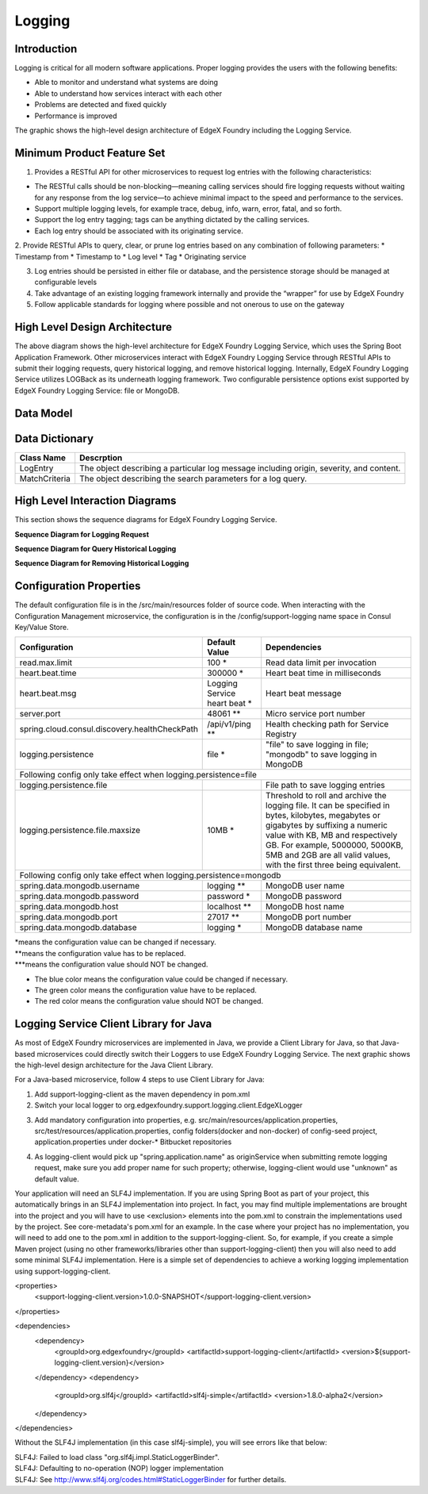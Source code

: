 #######
Logging
#######

.. image:: EdgeX_SupportingServicesLogging.png

============
Introduction
============

Logging is critical for all modern software applications. Proper logging provides the users with the following benefits:

* Able to monitor and understand what systems are doing
* Able to understand how services interact with each other
* Problems are detected and fixed quickly
* Performance is improved

The graphic shows the high-level design architecture of EdgeX Foundry including the Logging Service.

===========================
Minimum Product Feature Set
===========================

1. Provides a RESTful API for other microservices to request log entries with the following characteristics:

* The RESTful calls should be non-blocking—meaning calling services should fire logging requests without waiting for any response from the log service—to achieve minimal impact to the speed and performance to the services.
* Support multiple logging levels, for example trace, debug, info, warn, error, fatal, and so forth.
* Support the log entry tagging; tags can be anything dictated by the calling services.
* Each log entry should be associated with its originating service.

2. Provide RESTful APIs to query, clear, or prune log entries based on any combination of following parameters:
* Timestamp from
* Timestamp to
* Log level
* Tag
* Originating service

3. Log entries should be persisted in either file or database, and the persistence storage should be managed at configurable levels
4. Take advantage of an existing logging framework internally and provide the “wrapper” for use by EdgeX Foundry
5. Follow applicable standards for logging where possible and not onerous to use on the gateway

==============================
High Level Design Architecture
==============================

.. image:: EdgeX_SupportingServicesLoggingArchitecture.png

The above diagram shows the high-level architecture for EdgeX Foundry Logging Service, which uses the Spring Boot Application Framework. Other microservices interact with EdgeX Foundry Logging Service through RESTful APIs to submit their logging requests, query historical logging, and remove historical logging. Internally, EdgeX Foundry Logging Service utilizes LOGBack as its underneath logging framework. Two configurable persistence options exist supported by EdgeX Foundry Logging Service: file or MongoDB. 

==========
Data Model
==========

.. image:: EdgeX_SupportingServicesLoggingDataModel.png


===============
Data Dictionary
===============

+---------------------+--------------------------------------------------------------------------------------------+
|   **Class Name**    |   **Descrption**                                                                           | 
+=====================+============================================================================================+
| LogEntry            | The object describing a particular log message including origin, severity, and content.    | 
+---------------------+--------------------------------------------------------------------------------------------+
| MatchCriteria       | The object describing the search parameters for a log query.                               | 
+---------------------+--------------------------------------------------------------------------------------------+

===============================
High Level Interaction Diagrams
===============================

This section shows the sequence diagrams for EdgeX Foundry Logging Service.

**Sequence Diagram for Logging Request**

.. image:: EdgeX_SupportingServicesLoggingRequest.png

**Sequence Diagram for Query Historical Logging**

.. image:: EdgeX_SupportingServicesQueryHistoricalLogging.png

**Sequence Diagram for Removing Historical Logging**

.. image:: EdgeX_SupportingServicesRemoveHistoricalLogging.png

========================
Configuration Properties
========================

The default configuration file is in the /src/main/resources folder of source code.  When interacting with the Configuration Management microservice, the configuration is in the /config/support-logging name space in Consul Key/Value Store.


+---------------------------------------------------------+-------------------------------------+---------------------------------------------------------------------------+
|   **Configuration**                                     |   **Default Value**                 |  **Dependencies**                                                         |
+=========================================================+=====================================+===========================================================================+
| read.max.limit                                          | 100                             \*  | Read data limit per invocation                                            |
+---------------------------------------------------------+-------------------------------------+---------------------------------------------------------------------------+
| heart.beat.time                                         | 300000                          \*  | Heart beat time in milliseconds                                           |
+---------------------------------------------------------+-------------------------------------+---------------------------------------------------------------------------+
| heart.beat.msg                                          | Logging Service heart beat      \*  | Heart beat message                                                        |
+---------------------------------------------------------+-------------------------------------+---------------------------------------------------------------------------+
| server.port                                             | 48061                          \**  | Micro service port number                                                 |  
+---------------------------------------------------------+-------------------------------------+---------------------------------------------------------------------------+
| spring.cloud.consul.discovery.healthCheckPath           | /api/v1/ping                   \**  | Health checking path for Service Registry                                 | 
+---------------------------------------------------------+-------------------------------------+---------------------------------------------------------------------------+
| logging.persistence                                     | file                            \*  | "file" to save logging in file;                                           |
|                                                         |                                     | "mongodb" to save logging in MongoDB                                      |  
+---------------------------------------------------------+-------------------------------------+---------------------------------------------------------------------------+
| Following config only take effect when logging.persistence=file                                                                                                           | 
+---------------------------------------------------------+-------------------------------------+---------------------------------------------------------------------------+
| logging.persistence.file                                |                                     | File path to save logging entries                                         |
+---------------------------------------------------------+-------------------------------------+---------------------------------------------------------------------------+
| logging.persistence.file.maxsize                        | 10MB                            \*  | Threshold to roll and archive the logging file. It can be specified in    |
|                                                         |                                     | bytes, kilobytes, megabytes or gigabytes by suffixing a numeric value     |
|                                                         |                                     | with KB, MB and respectively GB. For example, 5000000, 5000KB, 5MB and    |
|                                                         |                                     | 2GB are all valid values, with the first three being equivalent.          |                               
+---------------------------------------------------------+-------------------------------------+---------------------------------------------------------------------------+
| Following config only take effect when logging.persistence=mongodb                                                                                                        |
+---------------------------------------------------------+-------------------------------------+---------------------------------------------------------------------------+
| spring.data.mongodb.username                            | logging                        \**  | MongoDB user name                                                         |
+---------------------------------------------------------+-------------------------------------+---------------------------------------------------------------------------+
| spring.data.mongodb.password                            | password                        \*  | MongoDB password                                                          |
+---------------------------------------------------------+-------------------------------------+---------------------------------------------------------------------------+
| spring.data.mongodb.host                                | localhost                      \**  | MongoDB host name                                                         |
+---------------------------------------------------------+-------------------------------------+---------------------------------------------------------------------------+
| spring.data.mongodb.port                                | 27017                          \**  | MongoDB port number                                                       |
+---------------------------------------------------------+-------------------------------------+---------------------------------------------------------------------------+
| spring.data.mongodb.database                            | logging                         \*  | MongoDB database name                                                     | 
+---------------------------------------------------------+-------------------------------------+---------------------------------------------------------------------------+

| \*means the configuration value can be changed if necessary.
| \**means the configuration value has to be replaced.
| \***means the configuration value should NOT be changed.

* The blue color means the configuration value could be changed if necessary.
* The green color means the configuration value have to be replaced.
* The red color means the configuration value should NOT be changed.

=======================================
Logging Service Client Library for Java
=======================================

As most of EdgeX Foundry microservices are implemented in Java, we provide a Client Library for Java, so that Java-based microservices could directly switch their Loggers to use EdgeX Foundry Logging Service.  The next graphic shows the high-level design architecture for the Java Client Library.

.. image:: EdgeX_SupportingServicesLoggingClientLibrary.png

For a Java-based microservice, follow 4 steps to use Client Library for Java:

1. Add support-logging-client as the maven dependency in pom.xml  
2. Switch your local logger to org.edgexfoundry.support.logging.client.EdgeXLogger

.. image:: EdgeX_SupportingServicesLoggingJavaLibrary1.png

3. Add mandatory configuration into properties,  e.g.  src/main/resources/application.properties,  src/test/resources/application.properties,  config folders(docker and non-docker) of config-seed project, application.properties under docker-* Bitbucket repositories 

.. image:: EdgeX_SupportingServicesLoggingJavaLibrary2.png

4. As logging-client would pick up "spring.application.name" as originService when submitting remote logging request, make sure you add proper name for such property; otherwise, logging-client would use "unknown" as default value.

.. image:: EdgeX_SupportingServicesLoggingJavaLibrary3.png

Your application will need an SLF4J implementation.  If you are using Spring Boot as part of your project, this automatically brings in an SLF4J implementation into project.  In fact, you may find multiple implementations are brought into the project and you will have to use <exclusion> elements into the pom.xml to constrain the implementations used by the project.  See core-metadata's pom.xml for an example.  In the case where your project has no implementation, you will need to add one to the pom.xml in addition to the support-logging-client.  So, for example, if you create a simple Maven project (using no other frameworks/libraries other than support-logging-client) then you will also need to add some minimal SLF4J implementation.  Here is a simple set of dependencies to achieve a working logging implementation using support-logging-client.

<properties>
	<support-logging-client.version>1.0.0-SNAPSHOT</support-logging-client.version>
</properties>

<dependencies>
	<dependency>
		<groupId>org.edgexfoundry</groupId>
		<artifactId>support-logging-client</artifactId>
		<version>${support-logging-client.version}</version>
	</dependency>
	<dependency>
		<groupId>org.slf4j</groupId>
		<artifactId>slf4j-simple</artifactId>
		<version>1.8.0-alpha2</version>
	</dependency>
</dependencies>

Without the SLF4J implementation (in this case slf4j-simple), you will see errors like that below:

| SLF4J: Failed to load class "org.slf4j.impl.StaticLoggerBinder".
| SLF4J: Defaulting to no-operation (NOP) logger implementation
| SLF4J: See http://www.slf4j.org/codes.html#StaticLoggerBinder for further details.








